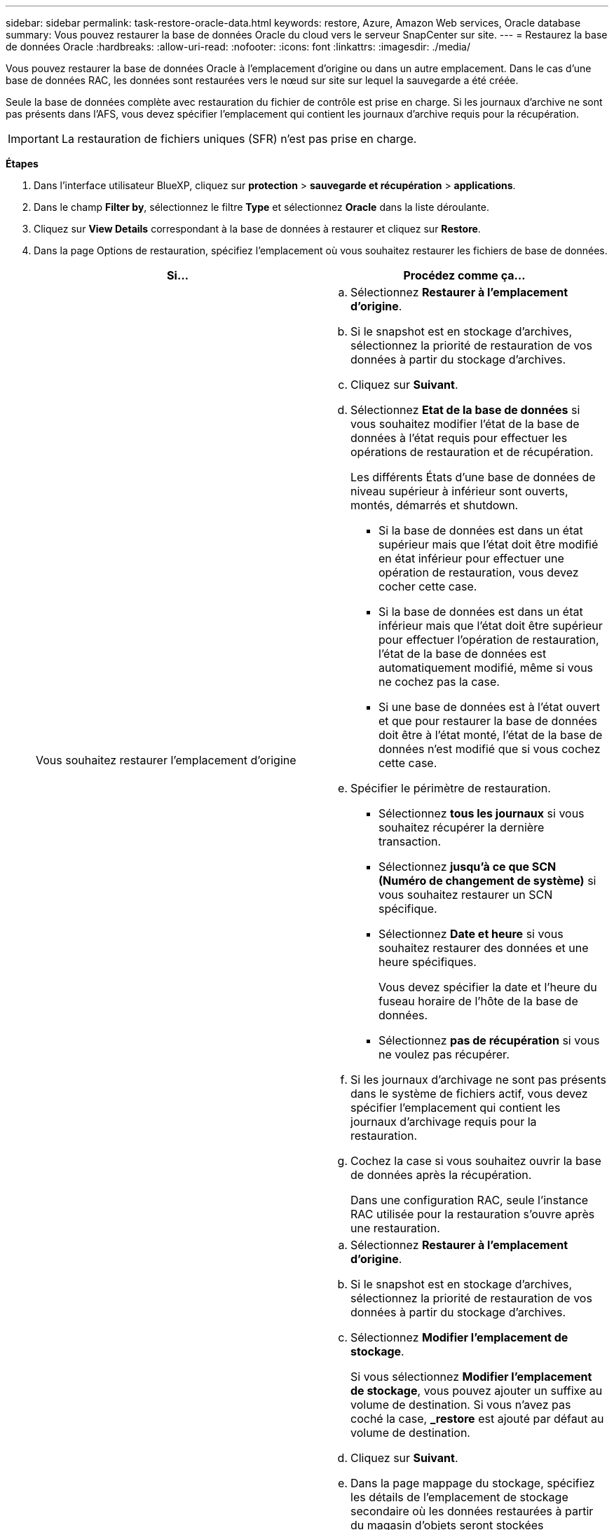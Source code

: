 ---
sidebar: sidebar 
permalink: task-restore-oracle-data.html 
keywords: restore, Azure, Amazon Web services, Oracle database 
summary: Vous pouvez restaurer la base de données Oracle du cloud vers le serveur SnapCenter sur site. 
---
= Restaurez la base de données Oracle
:hardbreaks:
:allow-uri-read: 
:nofooter: 
:icons: font
:linkattrs: 
:imagesdir: ./media/


[role="lead"]
Vous pouvez restaurer la base de données Oracle à l'emplacement d'origine ou dans un autre emplacement. Dans le cas d'une base de données RAC, les données sont restaurées vers le nœud sur site sur lequel la sauvegarde a été créée.

Seule la base de données complète avec restauration du fichier de contrôle est prise en charge. Si les journaux d'archive ne sont pas présents dans l'AFS, vous devez spécifier l'emplacement qui contient les journaux d'archive requis pour la récupération.


IMPORTANT: La restauration de fichiers uniques (SFR) n'est pas prise en charge.

*Étapes*

. Dans l'interface utilisateur BlueXP, cliquez sur *protection* > *sauvegarde et récupération* > *applications*.
. Dans le champ *Filter by*, sélectionnez le filtre *Type* et sélectionnez *Oracle* dans la liste déroulante.
. Cliquez sur *View Details* correspondant à la base de données à restaurer et cliquez sur *Restore*.
. Dans la page Options de restauration, spécifiez l'emplacement où vous souhaitez restaurer les fichiers de base de données.
+
|===
| Si... | Procédez comme ça... 


 a| 
Vous souhaitez restaurer l'emplacement d'origine
 a| 
.. Sélectionnez *Restaurer à l'emplacement d'origine*.
.. Si le snapshot est en stockage d'archives, sélectionnez la priorité de restauration de vos données à partir du stockage d'archives.
.. Cliquez sur *Suivant*.
.. Sélectionnez *Etat de la base de données* si vous souhaitez modifier l'état de la base de données à l'état requis pour effectuer les opérations de restauration et de récupération.
+
Les différents États d'une base de données de niveau supérieur à inférieur sont ouverts, montés, démarrés et shutdown.

+
*** Si la base de données est dans un état supérieur mais que l'état doit être modifié en état inférieur pour effectuer une opération de restauration, vous devez cocher cette case.
*** Si la base de données est dans un état inférieur mais que l'état doit être supérieur pour effectuer l'opération de restauration, l'état de la base de données est automatiquement modifié, même si vous ne cochez pas la case.
*** Si une base de données est à l'état ouvert et que pour restaurer la base de données doit être à l'état monté, l'état de la base de données n'est modifié que si vous cochez cette case.


.. Spécifier le périmètre de restauration.
+
*** Sélectionnez *tous les journaux* si vous souhaitez récupérer la dernière transaction.
*** Sélectionnez *jusqu'à ce que SCN (Numéro de changement de système)* si vous souhaitez restaurer un SCN spécifique.
*** Sélectionnez *Date et heure* si vous souhaitez restaurer des données et une heure spécifiques.
+
Vous devez spécifier la date et l'heure du fuseau horaire de l'hôte de la base de données.

*** Sélectionnez *pas de récupération* si vous ne voulez pas récupérer.


.. Si les journaux d'archivage ne sont pas présents dans le système de fichiers actif, vous devez spécifier l'emplacement qui contient les journaux d'archivage requis pour la restauration.
.. Cochez la case si vous souhaitez ouvrir la base de données après la récupération.
+
Dans une configuration RAC, seule l'instance RAC utilisée pour la restauration s'ouvre après une restauration.





 a| 
Vous souhaitez effectuer une restauration temporaire dans un autre espace de stockage, puis copier les fichiers restaurés à leur emplacement d'origine
 a| 
.. Sélectionnez *Restaurer à l'emplacement d'origine*.
.. Si le snapshot est en stockage d'archives, sélectionnez la priorité de restauration de vos données à partir du stockage d'archives.
.. Sélectionnez *Modifier l'emplacement de stockage*.
+
Si vous sélectionnez *Modifier l'emplacement de stockage*, vous pouvez ajouter un suffixe au volume de destination. Si vous n'avez pas coché la case, *_restore* est ajouté par défaut au volume de destination.

.. Cliquez sur *Suivant*.
.. Dans la page mappage du stockage, spécifiez les détails de l'emplacement de stockage secondaire où les données restaurées à partir du magasin d'objets seront stockées temporairement.
+
Si vous sélectionnez un système ONTAP sur site et si vous n'avez pas configuré la connexion au cluster au stockage objet, vous êtes invité à fournir des informations supplémentaires concernant le magasin d'objets.

.. Cliquez sur *Suivant*.
.. Sélectionnez *Etat de la base de données* si vous souhaitez modifier l'état de la base de données à l'état requis pour effectuer les opérations de restauration et de récupération.
+
Les différents États d'une base de données de niveau supérieur à inférieur sont ouverts, montés, démarrés et shutdown.

+
*** Si la base de données est dans un état supérieur mais que l'état doit être modifié en état inférieur pour effectuer une opération de restauration, vous devez cocher cette case.
*** Si la base de données est dans un état inférieur mais que l'état doit être supérieur pour effectuer l'opération de restauration, l'état de la base de données est automatiquement modifié, même si vous ne cochez pas la case.
*** Si une base de données est à l'état ouvert et que pour restaurer la base de données doit être à l'état monté, l'état de la base de données n'est modifié que si vous cochez cette case.


.. Spécifier le périmètre de restauration.
+
*** Sélectionnez *tous les journaux* si vous souhaitez récupérer la dernière transaction.
*** Sélectionnez *jusqu'à ce que SCN (Numéro de changement de système)* si vous souhaitez restaurer un SCN spécifique.
*** Sélectionnez *Date et heure* si vous souhaitez restaurer des données et une heure spécifiques.
+
Vous devez spécifier la date et l'heure du fuseau horaire de l'hôte de la base de données.

*** Sélectionnez *pas de récupération* si vous ne voulez pas récupérer.


.. Si les journaux d'archivage ne sont pas présents dans le système de fichiers actif, vous devez spécifier l'emplacement qui contient les journaux d'archivage requis pour la restauration.
.. Cochez la case si vous souhaitez ouvrir la base de données après la récupération.
+
Dans une configuration RAC, seule l'instance RAC utilisée pour la restauration s'ouvre après une restauration.





 a| 
Restauration dans un autre emplacement
 a| 
.. Sélectionnez *Restaurer à un autre emplacement*.
.. Si le snapshot est en stockage d'archives, sélectionnez la priorité de restauration de vos données à partir du stockage d'archives.
.. Si vous souhaitez restaurer sur un autre stockage, effectuez les opérations suivantes :
+
... Sélectionnez *Modifier l'emplacement de stockage*.
+
Si vous sélectionnez *Modifier l'emplacement de stockage*, vous pouvez ajouter un suffixe au volume de destination. Si vous n'avez pas coché la case, *_restore* est ajouté par défaut au volume de destination.

... Cliquez sur *Suivant*.
... Dans la page mappage du stockage, spécifiez les détails de l'emplacement de stockage secondaire où les données du magasin d'objets doivent être restaurées.


.. Cliquez sur *Suivant*.
.. Dans la page hôte de destination, sélectionnez l'hôte sur lequel la base de données sera montée.
+
... (Facultatif) pour l'environnement NAS, spécifiez le nom de domaine complet ou l'adresse IP de l'hôte vers lequel les volumes restaurés à partir du magasin d'objets doivent être exportés.
... (Facultatif) dans le cas d'un environnement SAN, spécifiez les initiateurs de l'hôte sur lesquels les LUN des volumes restaurés à partir du magasin d'objets doivent être mappées.


.. Cliquez sur *Suivant*.


|===
. Vérifiez les détails et cliquez sur *Restaurer*.


L'option *Restaurer à un autre emplacement* monte la sauvegarde sélectionnée sur l'hôte donné. Vous devez ouvrir manuellement la base de données.

Après avoir monté la sauvegarde, vous ne pouvez pas la monter à nouveau tant qu'elle n'est pas démontée. Vous pouvez utiliser l'option *Unmount* de l'interface utilisateur pour démonter la sauvegarde.

Pour plus d'informations sur l'affichage de la base de données Oracle, reportez-vous à la section https://kb.netapp.com/Advice_and_Troubleshooting/Cloud_Services/Cloud_Manager/How_to_bring_up_Oracle_Database_in_another_NFS_host_after_mounting_storage_from_backup_in_Cloud_Backup_for_Applications["Article de la base de connaissances"].

